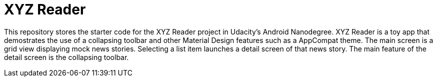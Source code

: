 # XYZ Reader

This repository stores the starter code for the XYZ Reader project in Udacity's Android Nanodegree. XYZ Reader is a toy app that demostrates the use of a collapsing toolbar and other Material Design features such as a AppCompat theme. The main screen is a grid view displaying mock news stories. Selecting a list item launches a detail screen of that news story. The main feature of the detail screen is the collapsing toolbar.
